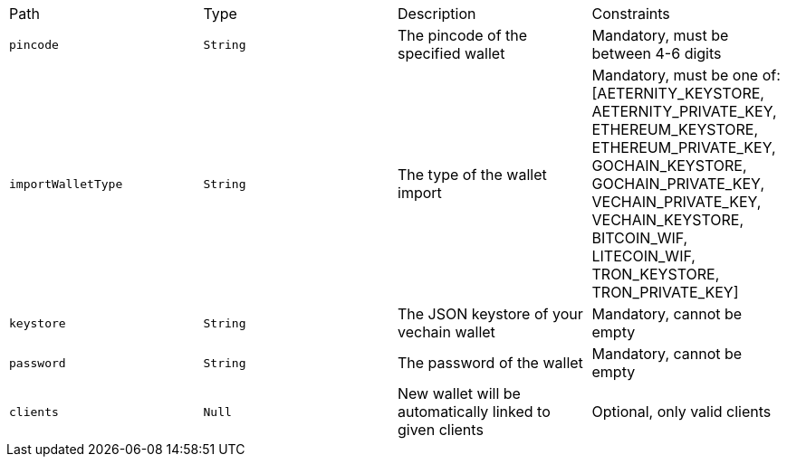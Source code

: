|===
|Path|Type|Description|Constraints
|`+pincode+`
|`+String+`
|The pincode of the specified wallet
|Mandatory, must be between 4-6 digits
|`+importWalletType+`
|`+String+`
|The type of the wallet import
|Mandatory, must be one of: [AETERNITY_KEYSTORE, AETERNITY_PRIVATE_KEY, ETHEREUM_KEYSTORE, ETHEREUM_PRIVATE_KEY, GOCHAIN_KEYSTORE, GOCHAIN_PRIVATE_KEY, VECHAIN_PRIVATE_KEY, VECHAIN_KEYSTORE, BITCOIN_WIF, LITECOIN_WIF, TRON_KEYSTORE, TRON_PRIVATE_KEY]
|`+keystore+`
|`+String+`
|The JSON keystore of your vechain wallet
|Mandatory, cannot be empty
|`+password+`
|`+String+`
|The password of the wallet
|Mandatory, cannot be empty
|`+clients+`
|`+Null+`
|New wallet will be automatically linked to given clients
|Optional, only valid clients
|===
